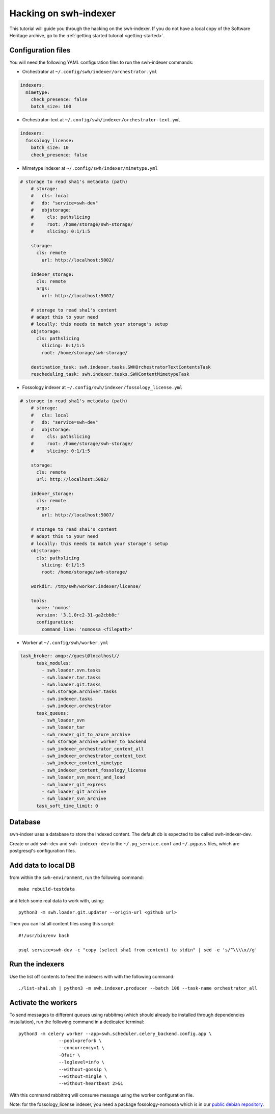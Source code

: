 Hacking on swh-indexer
======================

This tutorial will guide you through the hacking on the swh-indexer.
If you do not have a local copy of the Software Heritage archive, go to the
:ref:`getting started tutorial <getting-started>`.

Configuration files
-------------------
You will need the following YAML configuration files to run the swh-indexer
commands:

- Orchestrator at
  ``~/.config/swh/indexer/orchestrator.yml``

.. code-block:: yaml

  indexers:
    mimetype:
      check_presence: false
      batch_size: 100

- Orchestrator-text at
  ``~/.config/swh/indexer/orchestrator-text.yml``

.. code-block:: yaml

  indexers:
    fossology_license:
      batch_size: 10
      check_presence: false

- Mimetype indexer at
  ``~/.config/swh/indexer/mimetype.yml``

.. code-block:: yaml

    # storage to read sha1's metadata (path)
  	# storage:
  	#   cls: local
  	#   db: "service=swh-dev"
  	#   objstorage:
  	#     cls: pathslicing
  	#     root: /home/storage/swh-storage/
  	#     slicing: 0:1/1:5

  	storage:
  	  cls: remote
	    url: http://localhost:5002/

  	indexer_storage:
  	  cls: remote
  	  args:
  	    url: http://localhost:5007/

  	# storage to read sha1's content
  	# adapt this to your need
  	# locally: this needs to match your storage's setup
  	objstorage:
  	  cls: pathslicing
	    slicing: 0:1/1:5
 	    root: /home/storage/swh-storage/

  	destination_task: swh.indexer.tasks.SWHOrchestratorTextContentsTask
  	rescheduling_task: swh.indexer.tasks.SWHContentMimetypeTask


- Fossology indexer at
  ``~/.config/swh/indexer/fossology_license.yml``

.. code-block:: yaml

    # storage to read sha1's metadata (path)
  	# storage:
  	#   cls: local
  	#   db: "service=swh-dev"
  	#   objstorage:
  	#     cls: pathslicing
  	#     root: /home/storage/swh-storage/
  	#     slicing: 0:1/1:5

  	storage:
  	  cls: remote
  	  url: http://localhost:5002/

  	indexer_storage:
  	  cls: remote
  	  args:
  	    url: http://localhost:5007/

  	# storage to read sha1's content
  	# adapt this to your need
  	# locally: this needs to match your storage's setup
  	objstorage:
  	  cls: pathslicing
	    slicing: 0:1/1:5
	    root: /home/storage/swh-storage/

  	workdir: /tmp/swh/worker.indexer/license/

  	tools:
  	  name: 'nomos'
  	  version: '3.1.0rc2-31-ga2cbb8c'
  	  configuration:
  	    command_line: 'nomossa <filepath>'


- Worker at
  ``~/.config/swh/worker.yml``

.. code-block:: yaml

  task_broker: amqp://guest@localhost//
  	task_modules:
  	  - swh.loader.svn.tasks
  	  - swh.loader.tar.tasks
  	  - swh.loader.git.tasks
  	  - swh.storage.archiver.tasks
  	  - swh.indexer.tasks
  	  - swh.indexer.orchestrator
  	task_queues:
  	  - swh_loader_svn
  	  - swh_loader_tar
  	  - swh_reader_git_to_azure_archive
  	  - swh_storage_archive_worker_to_backend
  	  - swh_indexer_orchestrator_content_all
  	  - swh_indexer_orchestrator_content_text
  	  - swh_indexer_content_mimetype
  	  - swh_indexer_content_fossology_license
  	  - swh_loader_svn_mount_and_load
  	  - swh_loader_git_express
  	  - swh_loader_git_archive
  	  - swh_loader_svn_archive
  	task_soft_time_limit: 0


Database
--------

swh-indxer uses a database to store the indexed content. The default
db is expected to be called swh-indexer-dev.

Create or add  ``swh-dev`` and ``swh-indexer-dev`` to
the ``~/.pg_service.conf`` and ``~/.pgpass`` files, which are postgresql's
configuration files.

Add data to local DB
--------------------
from within the ``swh-environment``, run the following command::

  make rebuild-testdata

and fetch some real data to work with, using::

   python3 -m swh.loader.git.updater --origin-url <github url>

Then you can list all content files using this script::

  #!/usr/bin/env bash

  psql service=swh-dev -c "copy (select sha1 from content) to stdin" | sed -e 's/^\\\\x//g'

Run the indexers
-----------------
Use the list off contents to feed the indexers with with the
following command::

  ./list-sha1.sh | python3 -m swh.indexer.producer --batch 100 --task-name orchestrator_all

Activate the workers
--------------------
To send messages to different queues using rabbitmq
(which should already be installed through dependencies installation),
run the following command in a dedicated terminal::

  python3 -m celery worker --app=swh.scheduler.celery_backend.config.app \
                 --pool=prefork \
                 --concurrency=1 \
                 -Ofair \
                 --loglevel=info \
                 --without-gossip \
                 --without-mingle \
                 --without-heartbeat 2>&1

With this command rabbitmq will consume message using the worker
configuration file.

Note: for the fossology_license indexer, you need a package fossology-nomossa
which is in our `public debian repository
<https://wiki.softwareheritage.org/index.php?title=Debian_packaging#Package_repository>`_.
